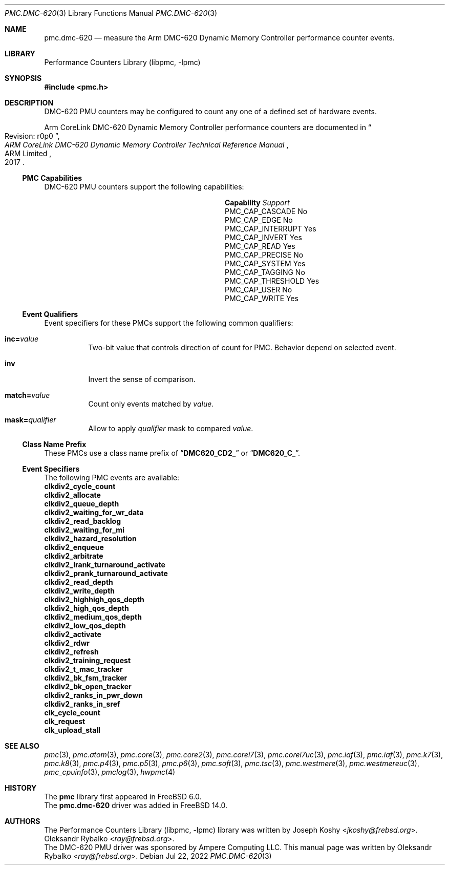 .\" Copyright (c) 2022 Ampere Computing.
.\"
.\" Redistribution and use in source and binary forms, with or without
.\" modification, are permitted provided that the following conditions
.\" are met:
.\" 1. Redistributions of source code must retain the above copyright
.\"    notice, this list of conditions and the following disclaimer.
.\" 2. Redistributions in binary form must reproduce the above copyright
.\"    notice, this list of conditions and the following disclaimer in the
.\"    documentation and/or other materials provided with the distribution.
.\"
.\" THIS SOFTWARE IS PROVIDED BY THE AUTHOR AND CONTRIBUTORS ``AS IS'' AND
.\" ANY EXPRESS OR IMPLIED WARRANTIES, INCLUDING, BUT NOT LIMITED TO, THE
.\" IMPLIED WARRANTIES OF MERCHANTABILITY AND FITNESS FOR A PARTICULAR PURPOSE
.\" ARE DISCLAIMED.  IN NO EVENT SHALL THE AUTHOR OR CONTRIBUTORS BE LIABLE
.\" FOR ANY DIRECT, INDIRECT, INCIDENTAL, SPECIAL, EXEMPLARY, OR CONSEQUENTIAL
.\" DAMAGES (INCLUDING, BUT NOT LIMITED TO, PROCUREMENT OF SUBSTITUTE GOODS
.\" OR SERVICES; LOSS OF USE, DATA, OR PROFITS; OR BUSINESS INTERRUPTION)
.\" HOWEVER CAUSED AND ON ANY THEORY OF LIABILITY, WHETHER IN CONTRACT, STRICT
.\" LIABILITY, OR TORT (INCLUDING NEGLIGENCE OR OTHERWISE) ARISING IN ANY WAY
.\" OUT OF THE USE OF THIS SOFTWARE, EVEN IF ADVISED OF THE POSSIBILITY OF
.\" SUCH DAMAGE.
.\"
.Dd Jul 22, 2022
.Dt PMC.DMC-620 3
.Os
.Sh NAME
.Nm pmc.dmc-620
.Nd measure the
.Tn Arm
.Tn DMC-620
Dynamic Memory Controller performance counter events.
.Sh LIBRARY
.Lb libpmc
.Sh SYNOPSIS
.In pmc.h
.Sh DESCRIPTION
.Tn DMC-620
PMU counters may be configured to count any one of a defined set of hardware
events.
.Pp
.Tn Arm
.Tn CoreLink
.Tn DMC-620 Dynamic Memory Controller performance counters are documented in
.Rs
.%B "ARM CoreLink DMC-620 Dynamic Memory Controller Technical Reference Manual"
.%T "Revision: r0p0"
.%D 2017
.%Q "ARM Limited"
.Re
.Ss PMC Capabilities
.Tn DMC-620
PMU counters support the following capabilities:
.Bl -column "PMC_CAP_INTERRUPT" "Support"
.It Sy Capability Ta Em Support
.It PMC_CAP_CASCADE Ta \&No
.It PMC_CAP_EDGE Ta \&No
.It PMC_CAP_INTERRUPT Ta Yes
.It PMC_CAP_INVERT Ta Yes
.It PMC_CAP_READ Ta Yes
.It PMC_CAP_PRECISE Ta \&No
.It PMC_CAP_SYSTEM Ta Yes
.It PMC_CAP_TAGGING Ta \&No
.It PMC_CAP_THRESHOLD Ta Yes
.It PMC_CAP_USER Ta \&No
.It PMC_CAP_WRITE Ta Yes
.El
.Ss Event Qualifiers
Event specifiers for these PMCs support the following common
qualifiers:
.Bl -tag -width indent
.It Li inc= Ns Ar value
Two-bit value that controls direction of count for PMC.
Behavior depend on selected event.
.It Li inv
Invert the sense of comparison.
.It Li match= Ns Ar value
Count only events matched by
.Ar value.
.It Li mask= Ns Ar qualifier
Allow to apply
.Ar qualifier
mask to compared
.Ar value .
.El
.Ss Class Name Prefix
These PMCs use a class name prefix of
.Dq Li DMC620_CD2_
or
.Dq Li DMC620_C_ .
.Ss Event Specifiers
The following PMC events are available:
.Bl -column
.It Sy clkdiv2_cycle_count
.It Sy clkdiv2_allocate
.It Sy clkdiv2_queue_depth
.It Sy clkdiv2_waiting_for_wr_data
.It Sy clkdiv2_read_backlog
.It Sy clkdiv2_waiting_for_mi
.It Sy clkdiv2_hazard_resolution
.It Sy clkdiv2_enqueue
.It Sy clkdiv2_arbitrate
.It Sy clkdiv2_lrank_turnaround_activate
.It Sy clkdiv2_prank_turnaround_activate
.It Sy clkdiv2_read_depth
.It Sy clkdiv2_write_depth
.It Sy clkdiv2_highhigh_qos_depth
.It Sy clkdiv2_high_qos_depth
.It Sy clkdiv2_medium_qos_depth
.It Sy clkdiv2_low_qos_depth
.It Sy clkdiv2_activate
.It Sy clkdiv2_rdwr
.It Sy clkdiv2_refresh
.It Sy clkdiv2_training_request
.It Sy clkdiv2_t_mac_tracker
.It Sy clkdiv2_bk_fsm_tracker
.It Sy clkdiv2_bk_open_tracker
.It Sy clkdiv2_ranks_in_pwr_down
.It Sy clkdiv2_ranks_in_sref
.It Sy clk_cycle_count
.It Sy clk_request
.It Sy clk_upload_stall
.El
.Sh SEE ALSO
.Xr pmc 3 ,
.Xr pmc.atom 3 ,
.Xr pmc.core 3 ,
.Xr pmc.core2 3 ,
.Xr pmc.corei7 3 ,
.Xr pmc.corei7uc 3 ,
.Xr pmc.iaf 3 ,
.Xr pmc.iaf 3 ,
.Xr pmc.k7 3 ,
.Xr pmc.k8 3 ,
.Xr pmc.p4 3 ,
.Xr pmc.p5 3 ,
.Xr pmc.p6 3 ,
.Xr pmc.soft 3 ,
.Xr pmc.tsc 3 ,
.Xr pmc.westmere 3 ,
.Xr pmc.westmereuc 3 ,
.Xr pmc_cpuinfo 3 ,
.Xr pmclog 3 ,
.Xr hwpmc 4
.Sh HISTORY
The
.Nm pmc
library first appeared in
.Fx 6.0 .
.br
The
.Nm pmc.dmc-620
driver was added in
.Fx 14.0 .
.Sh AUTHORS
.An -nosplit
The
.Lb libpmc
library was written by
.An Joseph Koshy Aq Mt jkoshy@frebsd.org .
.An Oleksandr Rybalko Aq Mt ray@frebsd.org .
.br
The DMC-620 PMU driver was sponsored by Ampere Computing LLC.
This manual page was written by
.An Oleksandr Rybalko Aq Mt ray@frebsd.org .
